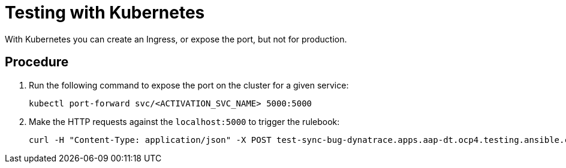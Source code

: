 [id="eda-test-with-K8s"]

= Testing with Kubernetes

With Kubernetes you can create an Ingress, or expose the port, but not for production.

== Procedure

. Run the following command to expose the port on the cluster for a given service:
+
-----
kubectl port-forward svc/<ACTIVATION_SVC_NAME> 5000:5000
-----
+
. Make the HTTP requests against the `localhost:5000` to trigger the rulebook:
+
-----
curl -H "Content-Type: application/json" -X POST test-sync-bug-dynatrace.apps.aap-dt.ocp4.testing.ansible.com -d '{}'
-----
+